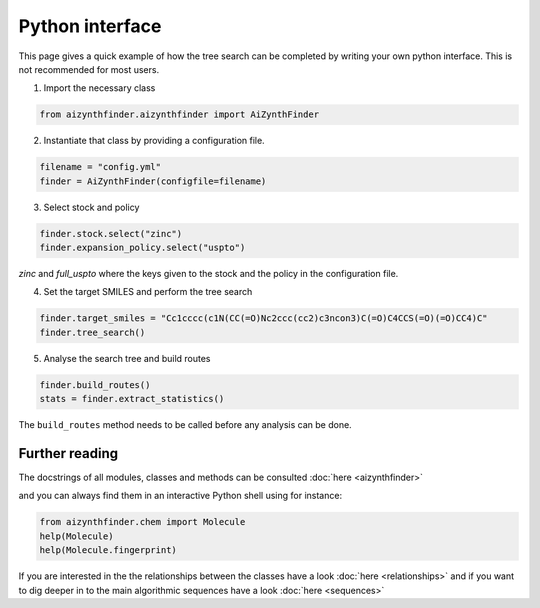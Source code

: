 Python interface
================

This page gives a quick example of how the tree search can be completed
by writing your own python interface. This is not recommended for most users.


1. Import the necessary class

.. code-block:: python

    from aizynthfinder.aizynthfinder import AiZynthFinder


2. Instantiate that class by providing a configuration file.


.. code-block:: python

    filename = "config.yml"
    finder = AiZynthFinder(configfile=filename)


3. Select stock and policy


.. code-block:: python

    finder.stock.select("zinc")
    finder.expansion_policy.select("uspto")

`zinc` and `full_uspto` where the keys given to the stock and the policy in the configuration file.


4. Set the target SMILES and perform the tree search


.. code-block:: python

    finder.target_smiles = "Cc1cccc(c1N(CC(=O)Nc2ccc(cc2)c3ncon3)C(=O)C4CCS(=O)(=O)CC4)C"
    finder.tree_search()


5. Analyse the search tree and build routes


.. code-block:: python

    finder.build_routes()
    stats = finder.extract_statistics()


The ``build_routes`` method needs to be called before any analysis can be done.


Further reading
---------------

The docstrings of all modules, classes and methods can be consulted :doc:`here <aizynthfinder>`


and you can always find them in an interactive Python shell using for instance:

.. code-block:: python

    from aizynthfinder.chem import Molecule
    help(Molecule)
    help(Molecule.fingerprint)


If you are interested in the the relationships between the classes have a look :doc:`here <relationships>`
and if you want to dig deeper in to the main algorithmic sequences have a look :doc:`here <sequences>`